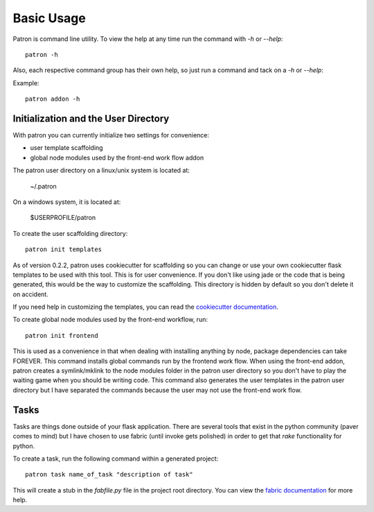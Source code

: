 Basic Usage
===========
Patron is command line utility. To view the help at any time run the command 
with `-h` or `--help`::

    patron -h

Also, each respective command group has their own help, so just run a command 
and tack on a `-h` or `--help`:

Example::

    patron addon -h

Initialization and the User Directory
-------------------------------------
With patron you can currently initialize two settings for convenience:

* user template scaffolding
* global node modules used by the front-end work flow addon

The patron user directory on a linux/unix system is located at:

    ~/.patron

On a windows system, it is located at:

    $USERPROFILE/patron

To create the user scaffolding directory::

    patron init templates

As of version 0.2.2, patron uses cookiecutter for scaffolding so you can 
change or use your own cookiecutter flask templates to be used with this tool.
This is for user convenience. If you don't like using jade or the code that is 
being generated, this would be the way to customize the scaffolding.
This directory is hidden by default so you don't delete it on accident.

If you need help in customizing the templates, you can read the 
`cookiecutter documentation`_.

.. _cookiecutter documentation: http://cookiecutter.readthedocs.org/en/latest/

To create global node modules used by the front-end workflow, run::

    patron init frontend

This is used as a convenience in that when dealing with installing anything by 
node, package dependencies can take FOREVER. This command installs global 
commands run by the frontend work flow. When using the front-end addon, patron 
creates a symlink/mklink to the node modules folder in the patron user
directory so you don't have to play the waiting game when you should be 
writing code. This command also generates the user templates in the patron user 
directory but I have separated the commands because the user may not use the 
front-end work flow.

Tasks
-----
Tasks are things done outside of your flask application. There are several 
tools that exist in the python community (paver comes to mind) but I have 
chosen to use fabric (until invoke gets polished) in order to get that `rake` 
functionality for python.

To create a task, run the following command within a generated project::

    patron task name_of_task "description of task"

This will create a stub in the `fabfile.py` file in the project root directory. 
You can view the `fabric documentation`_ for more help.

.. _fabric documentation: http://docs.fabfile.org
